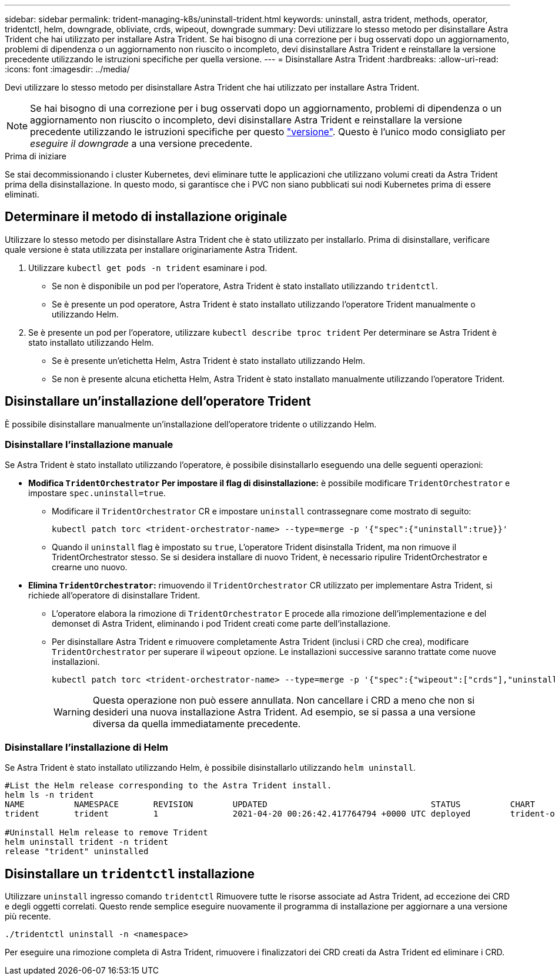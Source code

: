 ---
sidebar: sidebar 
permalink: trident-managing-k8s/uninstall-trident.html 
keywords: uninstall, astra trident, methods, operator, tridentctl, helm, downgrade, obliviate, crds, wipeout, downgrade 
summary: Devi utilizzare lo stesso metodo per disinstallare Astra Trident che hai utilizzato per installare Astra Trident. Se hai bisogno di una correzione per i bug osservati dopo un aggiornamento, problemi di dipendenza o un aggiornamento non riuscito o incompleto, devi disinstallare Astra Trident e reinstallare la versione precedente utilizzando le istruzioni specifiche per quella versione. 
---
= Disinstallare Astra Trident
:hardbreaks:
:allow-uri-read: 
:icons: font
:imagesdir: ../media/


[role="lead"]
Devi utilizzare lo stesso metodo per disinstallare Astra Trident che hai utilizzato per installare Astra Trident.


NOTE: Se hai bisogno di una correzione per i bug osservati dopo un aggiornamento, problemi di dipendenza o un aggiornamento non riuscito o incompleto, devi disinstallare Astra Trident e reinstallare la versione precedente utilizzando le istruzioni specifiche per questo link:../earlier-versions.html["versione"]. Questo è l'unico modo consigliato per _eseguire il downgrade_ a una versione precedente.

.Prima di iniziare
Se stai decommissionando i cluster Kubernetes, devi eliminare tutte le applicazioni che utilizzano volumi creati da Astra Trident prima della disinstallazione. In questo modo, si garantisce che i PVC non siano pubblicati sui nodi Kubernetes prima di essere eliminati.



== Determinare il metodo di installazione originale

Utilizzare lo stesso metodo per disinstallare Astra Trident che è stato utilizzato per installarlo. Prima di disinstallare, verificare quale versione è stata utilizzata per installare originariamente Astra Trident.

. Utilizzare `kubectl get pods -n trident` esaminare i pod.
+
** Se non è disponibile un pod per l'operatore, Astra Trident è stato installato utilizzando `tridentctl`.
** Se è presente un pod operatore, Astra Trident è stato installato utilizzando l'operatore Trident manualmente o utilizzando Helm.


. Se è presente un pod per l'operatore, utilizzare `kubectl describe tproc trident` Per determinare se Astra Trident è stato installato utilizzando Helm.
+
** Se è presente un'etichetta Helm, Astra Trident è stato installato utilizzando Helm.
** Se non è presente alcuna etichetta Helm, Astra Trident è stato installato manualmente utilizzando l'operatore Trident.






== Disinstallare un'installazione dell'operatore Trident

È possibile disinstallare manualmente un'installazione dell'operatore tridente o utilizzando Helm.



=== Disinstallare l'installazione manuale

Se Astra Trident è stato installato utilizzando l'operatore, è possibile disinstallarlo eseguendo una delle seguenti operazioni:

* **Modifica `TridentOrchestrator` Per impostare il flag di disinstallazione:** è possibile modificare `TridentOrchestrator` e impostare `spec.uninstall=true`.
+
** Modificare il `TridentOrchestrator` CR e impostare `uninstall` contrassegnare come mostrato di seguito:
+
[listing]
----
kubectl patch torc <trident-orchestrator-name> --type=merge -p '{"spec":{"uninstall":true}}'
----
** Quando il `uninstall` flag è impostato su `true`, L'operatore Trident disinstalla Trident, ma non rimuove il TridentOrchestrator stesso. Se si desidera installare di nuovo Trident, è necessario ripulire TridentOrchestrator e crearne uno nuovo.


* **Elimina `TridentOrchestrator`:** rimuovendo il `TridentOrchestrator` CR utilizzato per implementare Astra Trident, si richiede all'operatore di disinstallare Trident.
+
** L'operatore elabora la rimozione di `TridentOrchestrator` E procede alla rimozione dell'implementazione e del demonset di Astra Trident, eliminando i pod Trident creati come parte dell'installazione.
** Per disinstallare Astra Trident e rimuovere completamente Astra Trident (inclusi i CRD che crea), modificare `TridentOrchestrator` per superare il `wipeout` opzione. Le installazioni successive saranno trattate come nuove installazioni.
+
[listing]
----
kubectl patch torc <trident-orchestrator-name> --type=merge -p '{"spec":{"wipeout":["crds"],"uninstall":true}}'
----
+

WARNING: Questa operazione non può essere annullata. Non cancellare i CRD a meno che non si desideri una nuova installazione Astra Trident. Ad esempio, se si passa a una versione diversa da quella immediatamente precedente.







=== Disinstallare l'installazione di Helm

Se Astra Trident è stato installato utilizzando Helm, è possibile disinstallarlo utilizzando `helm uninstall`.

[listing]
----
#List the Helm release corresponding to the Astra Trident install.
helm ls -n trident
NAME          NAMESPACE       REVISION        UPDATED                                 STATUS          CHART                           APP VERSION
trident       trident         1               2021-04-20 00:26:42.417764794 +0000 UTC deployed        trident-operator-21.07.1        21.07.1

#Uninstall Helm release to remove Trident
helm uninstall trident -n trident
release "trident" uninstalled
----


== Disinstallare un `tridentctl` installazione

Utilizzare `uninstall` ingresso comando `tridentctl` Rimuovere tutte le risorse associate ad Astra Trident, ad eccezione dei CRD e degli oggetti correlati. Questo rende semplice eseguire nuovamente il programma di installazione per aggiornare a una versione più recente.

[listing]
----
./tridentctl uninstall -n <namespace>
----
Per eseguire una rimozione completa di Astra Trident, rimuovere i finalizzatori dei CRD creati da Astra Trident ed eliminare i CRD.
